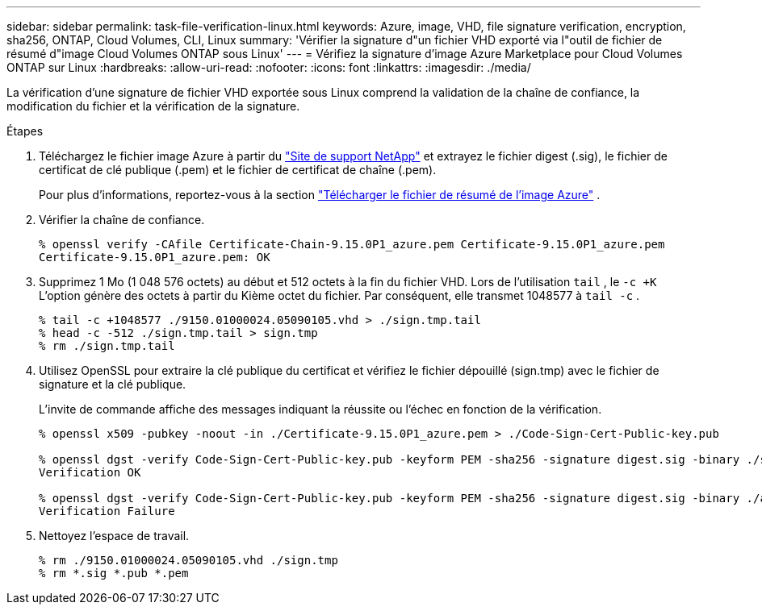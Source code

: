 ---
sidebar: sidebar 
permalink: task-file-verification-linux.html 
keywords: Azure, image, VHD, file signature verification, encryption, sha256, ONTAP, Cloud Volumes, CLI, Linux 
summary: 'Vérifier la signature d"un fichier VHD exporté via l"outil de fichier de résumé d"image Cloud Volumes ONTAP sous Linux' 
---
= Vérifiez la signature d'image Azure Marketplace pour Cloud Volumes ONTAP sur Linux
:hardbreaks:
:allow-uri-read: 
:nofooter: 
:icons: font
:linkattrs: 
:imagesdir: ./media/


[role="lead"]
La vérification d’une signature de fichier VHD exportée sous Linux comprend la validation de la chaîne de confiance, la modification du fichier et la vérification de la signature.

.Étapes
. Téléchargez le fichier image Azure à partir du  https://mysupport.netapp.com/site/["Site de support NetApp"^] et extrayez le fichier digest (.sig), le fichier de certificat de clé publique (.pem) et le fichier de certificat de chaîne (.pem).
+
Pour plus d'informations, reportez-vous à la section https://docs.netapp.com/us-en/bluexp-cloud-volumes-ontap/task-azure-download-digest-file.html["Télécharger le fichier de résumé de l'image Azure"^] .

. Vérifier la chaîne de confiance.
+
[source, cli]
----
% openssl verify -CAfile Certificate-Chain-9.15.0P1_azure.pem Certificate-9.15.0P1_azure.pem
Certificate-9.15.0P1_azure.pem: OK
----
. Supprimez 1 Mo (1 048 576 octets) au début et 512 octets à la fin du fichier VHD. Lors de l'utilisation  `tail` , le  `-c +K` L'option génère des octets à partir du Kième octet du fichier. Par conséquent, elle transmet 1048577 à  `tail -c` .
+
[source, cli]
----
% tail -c +1048577 ./9150.01000024.05090105.vhd > ./sign.tmp.tail
% head -c -512 ./sign.tmp.tail > sign.tmp
% rm ./sign.tmp.tail
----
. Utilisez OpenSSL pour extraire la clé publique du certificat et vérifiez le fichier dépouillé (sign.tmp) avec le fichier de signature et la clé publique.
+
L'invite de commande affiche des messages indiquant la réussite ou l'échec en fonction de la vérification.

+
[source, cli]
----
% openssl x509 -pubkey -noout -in ./Certificate-9.15.0P1_azure.pem > ./Code-Sign-Cert-Public-key.pub

% openssl dgst -verify Code-Sign-Cert-Public-key.pub -keyform PEM -sha256 -signature digest.sig -binary ./sign.tmp
Verification OK

% openssl dgst -verify Code-Sign-Cert-Public-key.pub -keyform PEM -sha256 -signature digest.sig -binary ./another_file_from_nowhere.tmp
Verification Failure
----
. Nettoyez l'espace de travail.
+
[source, cli]
----
% rm ./9150.01000024.05090105.vhd ./sign.tmp
% rm *.sig *.pub *.pem
----

